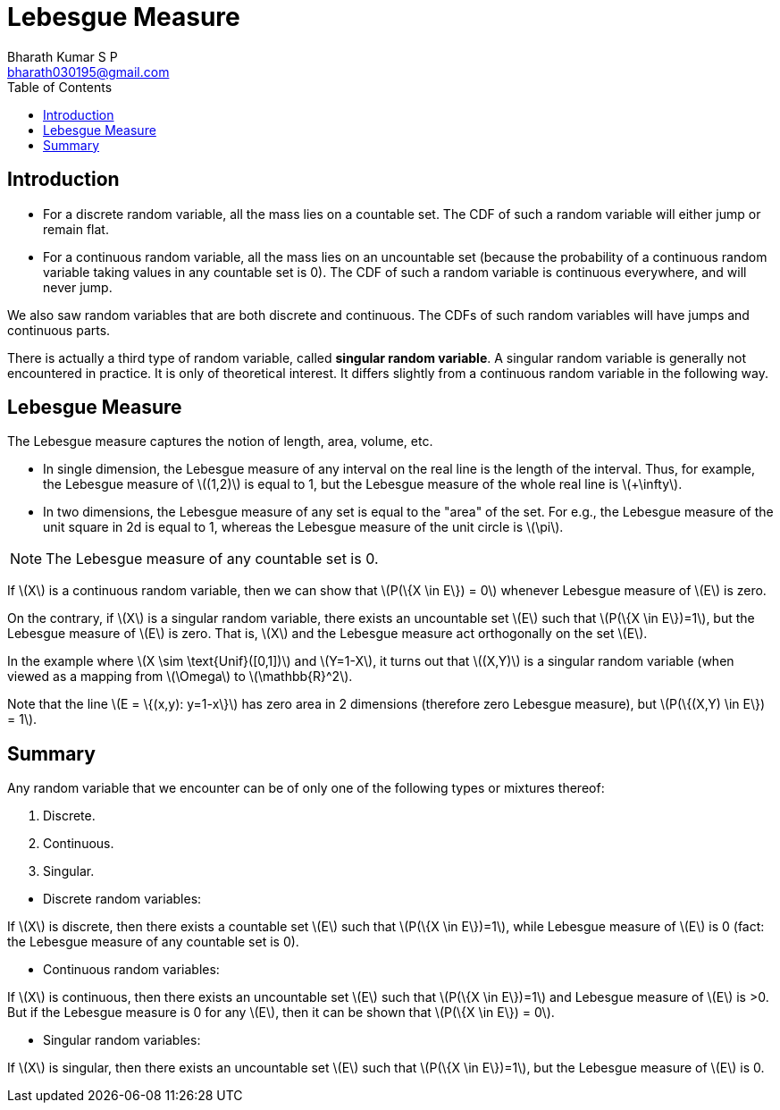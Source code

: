 = Lebesgue Measure =
:doctype: book
:author: Bharath Kumar S P
:email: bharath030195@gmail.com
:stem: latexmath
:eqnums:
:toc:

== Introduction ==
* For a discrete random variable, all the mass lies on a countable set. The CDF of such a random variable will either jump or remain flat.

* For a continuous random variable, all the mass lies on an uncountable set (because the probability of a continuous random variable taking values in any countable set is 0). The CDF of such a random variable is continuous everywhere, and will never jump.

We also saw random variables that are both discrete and continuous. The CDFs of such random variables will have jumps and continuous parts.

There is actually a third type of random variable, called *singular random variable*. A singular random variable is generally not encountered in practice. It is only of theoretical interest. It differs slightly from a continuous random variable in the following way.

== Lebesgue Measure ==
The Lebesgue measure captures the notion of length, area, volume, etc.

* In single dimension, the Lebesgue measure of any interval on the real line is the length of the interval. Thus, for example, the Lebesgue measure of stem:[(1,2)] is equal to 1, but the Lebesgue measure of the whole real line is stem:[+\infty].

* In two dimensions, the Lebesgue measure of any set is equal to the "area" of the set. For e.g., the Lebesgue measure of the unit square in 2d is equal to 1, whereas the Lebesgue measure of the unit circle is stem:[\pi].

NOTE: The Lebesgue measure of any countable set is 0.

If stem:[X] is a continuous random variable, then we can show that stem:[P(\{X \in E\}) = 0] whenever Lebesgue measure of stem:[E] is zero.

On the contrary, if stem:[X] is a singular random variable, there exists an uncountable set stem:[E] such that stem:[P(\{X \in E\})=1], but the Lebesgue measure of stem:[E] is zero. That is, stem:[X] and the Lebesgue measure act orthogonally on the set stem:[E].

In the example where stem:[X \sim \text{Unif}([0,1\])] and stem:[Y=1-X], it turns out that stem:[(X,Y)] is a singular random variable (when viewed as a mapping from stem:[\Omega] to stem:[\mathbb{R}^2]. 

Note that the line stem:[E = \{(x,y): y=1-x\}] has zero area in 2 dimensions (therefore zero Lebesgue measure), but stem:[P(\{(X,Y) \in E\}) = 1].

== Summary ==
Any random variable that we encounter can be of only one of the following types or mixtures thereof:

. Discrete.
. Continuous.
. Singular.

//

* Discrete random variables:

If stem:[X] is discrete, then there exists a countable set stem:[E] such that stem:[P(\{X \in E\})=1], while Lebesgue measure of stem:[E] is 0 (fact: the Lebesgue measure of any countable set is 0).

* Continuous random variables:

If stem:[X] is continuous, then there exists an uncountable set stem:[E] such that stem:[P(\{X \in E\})=1] and Lebesgue measure of stem:[E] is >0. But if the Lebesgue measure is 0 for any stem:[E], then it can be shown that stem:[P(\{X \in E\}) = 0].

* Singular random variables:

If stem:[X] is singular, then there exists an uncountable set stem:[E] such that stem:[P(\{X \in E\})=1], but the Lebesgue measure of stem:[E] is 0.